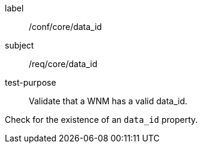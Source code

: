[[ats_core_data_id]]
====
[%metadata]
label:: /conf/core/data_id
subject:: /req/core/data_id
test-purpose:: Validate that a WNM has a valid data_id.

[.component,class=test method]
=====
[.component,class=step]
--
Check for the existence of an `+data_id+` property.
--

=====
====


